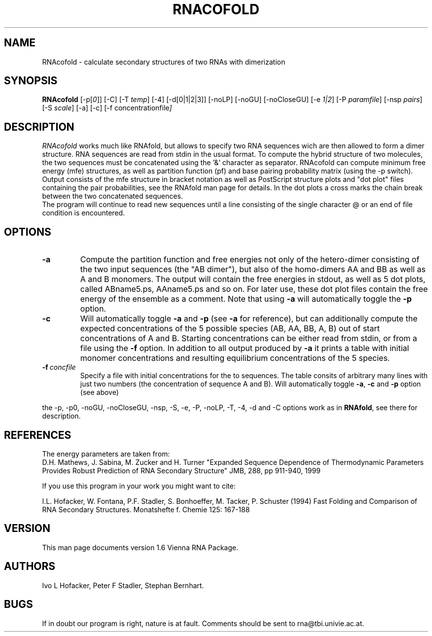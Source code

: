 .\" .ER
.TH "RNACOFOLD" "l" "1.5" "Ivo Hofacker" "ViennaRNA"
.SH "NAME"
RNAcofold \- calculate secondary structures of two RNAs with dimerization
.SH "SYNOPSIS"
\fBRNAcofold\fP [\-p[\fI0\fP]] [\-C] [\-T\ \fItemp\fP] [\-4] [\-d[0|1|2|3]]
[\-noLP] [\-noGU] [\-noCloseGU] [\-e\ \fI1|2\fP] [\-P\ \fIparamfile\fP]
[\-nsp\ \fIpairs\fP] [\-S\ \fIscale\fP] [\-a\] [\-c\] [\-f\ \f concentrationfile\fP]

.SH "DESCRIPTION"
.I RNAcofold
works much like RNAfold, but allows to specify two RNA sequences wich are
then allowed to form a dimer structure. RNA sequences are read from stdin
in the usual format. To compute the hybrid structure of two molecules, the
two sequences must be concatenated using the '&' character as separator.
RNAcofold can compute minimum free energy (mfe) structures, as well as partition
function (pf) and base pairing probability matrix (using the -p switch).
.br
Output consists of the mfe structure in bracket notation as well as PostScript
structure plots and "dot plot" files containing the pair probabilities, see
the RNAfold man page for details. In the dot plots a cross marks the chain
break between the two concatenated sequences. 
.br 
The program will continue to read new sequences until a line consisting
of the single character @ or an end of file condition is encountered.
.SH "OPTIONS"
.TP
.B \-a
Compute the partition function and free energies not only of the
hetero-dimer consisting of the two input sequences (the "AB dimer"), 
but also of the homo-dimers AA and BB as well as A and B monomers.
The output will contain the free energies in stdout, as well as 5 dot
plots, called ABname5.ps, AAname5.ps and so on. For later use, these
dot plot files contain the free energy of the ensemble as a comment.
Note that using \fB\-a\fP will automatically toggle the \fB\-p\fP option.
.TP
.B \-c
Will automatically toggle \fB\-a\fP and \fB\-p\fP (see \fB\-a\fP for
reference), but can additionally compute the expected concentrations of the
5 possible species (AB, AA, BB, A, B) out of start concentrations of A and
B. Starting concentrations can be either read from stdin, or from a file
using the \fB-f\fP option. In addition to all output produced by \fB-a\fP
it prints a table with initial monomer concentrations and resulting
equilibrium concentrations of the 5 species.
.TP 
.B \-f\ \fIconcfile\fP
Specify a file with initial concentrations for the to sequences. The table
consits of arbitrary many lines with just two numbers (the concentration of
sequence A and B). Will automatically toggle \fB\-a\fP, \fB\-c\fP and
\fB\-p\fP option (see above)  
.PP
the \-p, \-p0, \-noGU, \-noCloseGU, \-nsp, \-S, \-e, \-P, \-noLP, \-T, \-4,
\-d and \-C options work as in \fBRNAfold\fP, see there for description.

.SH "REFERENCES"
The energy parameters are taken from:
.br 
D.H. Mathews, J. Sabina, M. Zucker and H. Turner
"Expanded Sequence Dependence of Thermodynamic Parameters Provides 
Robust Prediction of RNA Secondary Structure"
JMB, 288, pp 911\-940, 1999
.PP 
If you use this program in your work you might want to cite:
.PP 
I.L. Hofacker, W. Fontana, P.F. Stadler, S. Bonhoeffer, M. Tacker, P. Schuster 
(1994)
Fast Folding and Comparison of RNA Secondary Structures.
Monatshefte f. Chemie 125: 167\-188
.SH "VERSION"
This man page documents version 1.6 Vienna RNA Package.
.SH "AUTHORS"
Ivo L Hofacker, Peter F Stadler, Stephan Bernhart.
.SH "BUGS"
If in doubt our program is right, nature is at fault.
Comments should be sent to rna@tbi.univie.ac.at.
